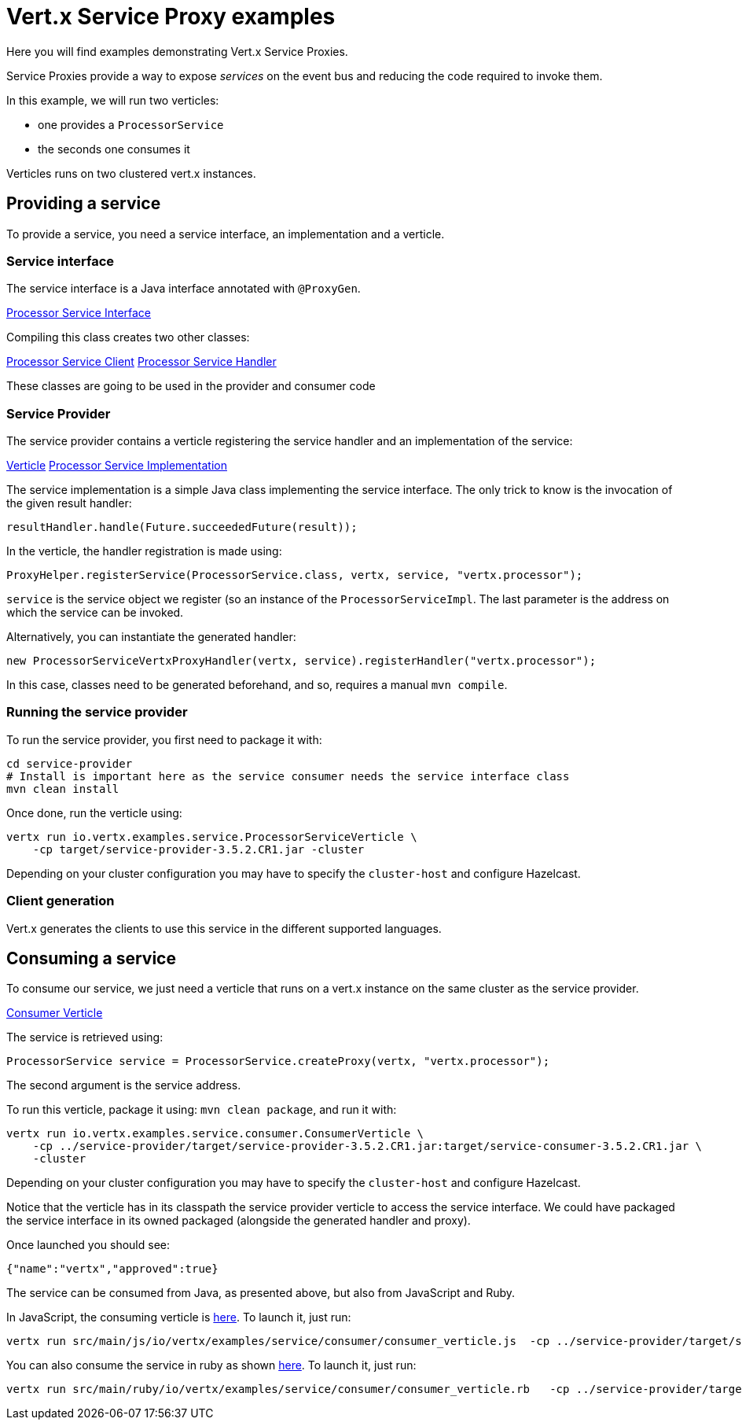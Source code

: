 = Vert.x Service Proxy examples

Here you will find examples demonstrating Vert.x Service Proxies.

Service Proxies provide a way to expose _services_ on the event bus and reducing the code required to invoke them.

In this example, we will run two verticles:

* one provides a `ProcessorService`
* the seconds one consumes it

Verticles runs on two clustered vert.x instances.

== Providing a service

To provide a service, you need a service interface, an implementation and a verticle.

=== Service interface

The service interface is a Java interface annotated with `@ProxyGen`.

link:service-provider/src/main/java/io/vertx/examples/service/ProcessorService.java[Processor Service Interface]

Compiling this class creates two other classes:

link:service-provider/src/main/generated/io/vertx/examples/service/ProcessorServiceVertxEBProxy.java[Processor Service Client]
link:service-provider/src/main/generated/io/vertx/examples/service/ProcessorServiceVertxProxyHandler.java[Processor Service Handler]

These classes are going to be used in the provider and consumer code

=== Service Provider

The service provider contains a verticle registering the service handler and an implementation of the service:

link:service-provider/src/main/java/io/vertx/examples/service/ProcessorServiceVerticle.java[Verticle]
link:service-provider/src/main/java/io/vertx/examples/service/impl/ProcessorServiceImpl.java[Processor Service Implementation]

The service implementation is a simple Java class implementing the service interface. The only trick to know is the invocation of the given result handler:

[source, java]
----
resultHandler.handle(Future.succeededFuture(result));
----

In the verticle, the handler registration is made using:

[source, java]
----
ProxyHelper.registerService(ProcessorService.class, vertx, service, "vertx.processor");
----
`service` is the service object we register (so an instance of the `ProcessorServiceImpl`. The last parameter is the address on which the service can be invoked.

Alternatively, you can instantiate the generated handler:
[source, java]
----
new ProcessorServiceVertxProxyHandler(vertx, service).registerHandler("vertx.processor");
----

In this case, classes need to be generated beforehand, and so, requires a manual `mvn compile`.


=== Running the service provider

To run the service provider, you first need to package it with:

[source]
----
cd service-provider
# Install is important here as the service consumer needs the service interface class
mvn clean install
----

Once done, run the verticle using:

[source]
----
vertx run io.vertx.examples.service.ProcessorServiceVerticle \
    -cp target/service-provider-3.5.2.CR1.jar -cluster
----

Depending on your cluster configuration you may have to specify the `cluster-host` and configure Hazelcast.

=== Client generation

Vert.x generates the clients to use this service in the different supported languages.

== Consuming a service

To consume our service, we just need a verticle that runs on a vert.x instance on the same cluster as the service provider.

link:service-consumer/src/main/java/io/vertx/examples/service/consumer/ConsumerVerticle.java[Consumer Verticle]

The service is retrieved using:

[code]
----
ProcessorService service = ProcessorService.createProxy(vertx, "vertx.processor");
----

The second argument is the service address.

To run this verticle, package it using: `mvn clean package`, and run it with:

----
vertx run io.vertx.examples.service.consumer.ConsumerVerticle \
    -cp ../service-provider/target/service-provider-3.5.2.CR1.jar:target/service-consumer-3.5.2.CR1.jar \
    -cluster
----

Depending on your cluster configuration you may have to specify the `cluster-host` and configure Hazelcast.

Notice that the verticle has in its classpath the service provider verticle to access the service interface. We could have packaged the service interface in its owned packaged (alongside the generated handler and proxy).

Once launched you should see:

----
{"name":"vertx","approved":true}
----

The service can be consumed from Java, as presented above, but also from JavaScript and Ruby.

In JavaScript, the consuming verticle is link:service-consumer/src/main/js/io/vertx/examples/service/consumer/consumer_verticle.js[here]. To launch it, just run:

----
vertx run src/main/js/io/vertx/examples/service/consumer/consumer_verticle.js  -cp ../service-provider/target/service-provider-3.5.2.CR1.jar -cluster
----

You can also consume the service in ruby as shown link:service-consumer/src/main/js/io/vertx/examples/service/consumer/consumer_verticle.rb[here]. To launch it, just run:

----
vertx run src/main/ruby/io/vertx/examples/service/consumer/consumer_verticle.rb   -cp ../service-provider/target/service-provider-3.5.2.CR1.jar -cluster
----

